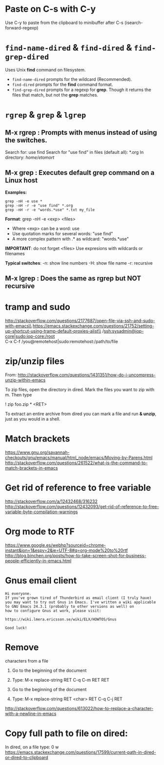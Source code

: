 * Paste on C-s with C-y
  Use C-y to paste from the clipboard to minibuffer after C-s (isearch-forward-regexp)

* ~find-name-dired~ & ~find-dired~ & ~find-grep-dired~
  Uses Unix *find* command on filesystem.
  + ~find-name-dired~ prompts for the wildcard (Recommended).
  + ~find-dired~ prompts for the *find* command format.
  + ~find-grep-dired~ prompts for a regexp for *grep*.
    Though it returns the files that match, but not the *grep* matches.

* ~rgrep~ & ~grep~ & ~lgrep~
** M-x rgrep : Prompts with menus instead of using the switches.
   Search for: use find
   Search for "use find" in files (default all): *.org
   In directory: /home/etomort/

** M-x grep : Executes default grep command on a Linux host
   *Examples:*
   : grep -nH -e use *
   : grep -nH -r -e "use find" *.org
   : grep -nH -r -e "words.*use" *.txt my_file

   *Format*: grep -nH -e <exp> <files>
   - Where <exp> can be a word: use
   - Use quotation marks for several words: "use find"
   - A more complex pattern with .* as wildcard: "words.*use"

   *IMPORTANT*: do not forget <files>
   Use expresions with wildcards or filenames
   
   *Typical switches*:
   -n: show line numbers
   -H: show file name
   -r: recursive

** M-x lgrep : Does the same as rgrep but NOT recursive

* tramp and sudo 
  http://stackoverflow.com/questions/2177687/open-file-via-ssh-and-sudo-with-emacs\\
  https://emacs.stackexchange.com/questions/21752/setting-up-shortcut-using-tramp-default-proxies-alist\\
  /ssh:sysadmin@iop-core|sudo:iop-core:/root  \\
  C-x C-f /you@remotehost|sudo:remotehost:/path/to/file  

* zip/unzip files
  From: http://stackoverflow.com/questions/1431351/how-do-i-uncompress-unzip-within-emacs

  To zip files, open the directory in dired. Mark the files you want to zip with m. Then type
  
  ! zip foo.zip * <RET>

  To extract an entire archive from dired you can mark a file and run *& unzip*, just as you would in a shell.

* Match brackets
  https://www.gnu.org/savannah-checkouts/gnu/emacs/manual/html_node/emacs/Moving-by-Parens.html \\
  http://stackoverflow.com/questions/261522/what-is-the-command-to-match-brackets-in-emacs

* Get rid of *reference to free variable*
  http://stackoverflow.com/a/12432468/316232 \\ 
  http://stackoverflow.com/questions/12432093/get-rid-of-reference-to-free-variable-byte-compilation-warnings
  
* Org mode to RTF
  https://www.google.es/webhp?sourceid=chrome-instant&ion=1&espv=2&ie=UTF-8#q=org-mode%20to%20rtf \\
  http://blog.binchen.org/posts/how-to-take-screen-shot-for-business-people-efficiently-in-emacs.html

* Gnus email client
  #+BEGIN_EXAMPLE
  Hi everyone.
  If you've grown tired of Thunderbird as email client (I truly have)
  you may want to try out Gnus in Emacs. I've written a wiki applicable
  to GNU Emacs 24.3.1 (probably to other versions as well) on 
  how to configure Gnus at work, please visit:

  https://wiki.lmera.ericsson.se/wiki/ELX/HOWTOS/Gnus 
  
  Good luck!
  #+END_EXAMPLE

* Remove  characters from a file
  1. Go to the beginning of the document
  2. Type: M-x replace-string RET C-q C-m RET RET

  1. Go to the beginning of the document
  2. Type: M-x replace-string RET <char> RET C-q C-j RET
  http://stackoverflow.com/questions/613022/how-to-replace-a-character-with-a-newline-in-emacs

* Copy full path to file on dired:
  In dired, on a file type: 0 w 
  https://emacs.stackexchange.com/questions/17599/current-path-in-dired-or-dired-to-clipboard
  
